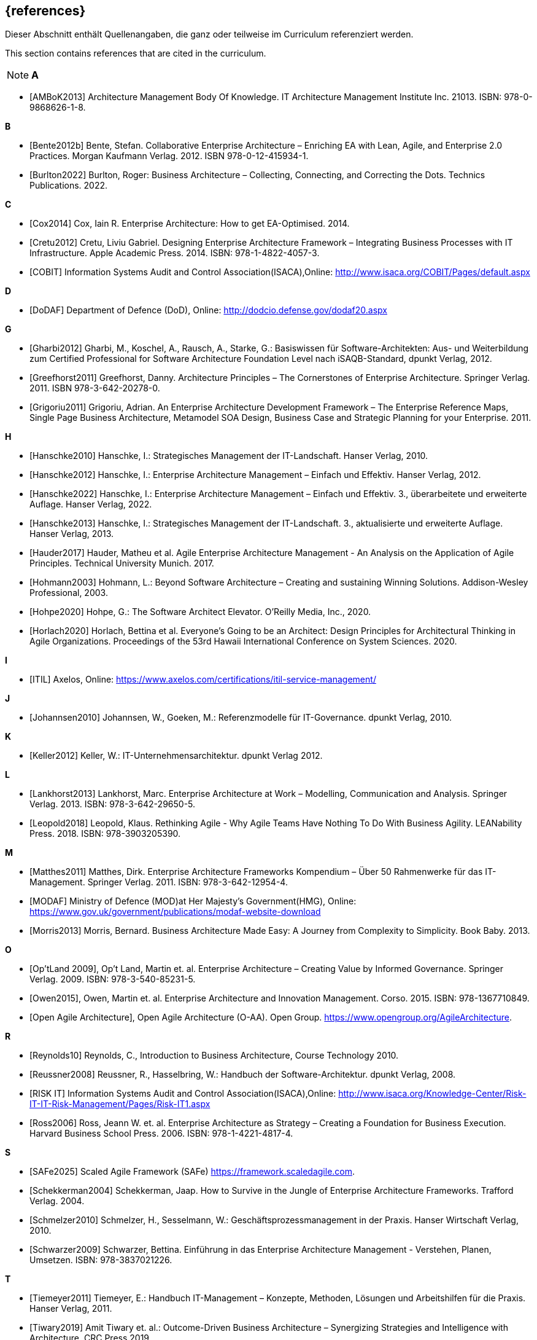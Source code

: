 // header file for curriculum section "References"
// (c) iSAQB e.V. (https://isaqb.org)
// ===============================================

[bibliography]
== {references}

// tag::DE[]
Dieser Abschnitt enthält Quellenangaben, die ganz oder teilweise im Curriculum referenziert werden.
// end::DE[]

// tag::EN[]
This section contains references that are cited in the curriculum.
// end::EN[]

// tag::REMARK[]
[NOTE]
// tag::DE[]
////
Aufbau eines Eintrags-Ankers:
- [[[label,Text der erscheint]]]
ACHTUNG: Die Labels dürfen nur Buchstaben beinhalten, keine Zahlen oder Sonderzeichen
////
// end::DE[]

// tag::EN[]
////
Structure of an anchor:
- [[[label,text that will be shown]]]
ATTENTION: labels have to be non-numeric.
////
// end::EN[]

// end::REMARK[]

**A**

- [[[ambok,AMBoK2013]]] Architecture Management Body Of Knowledge. IT Architecture Management Institute Inc. 21013. ISBN: 978-0-9868626-1-8.

**B**

- [[[benteb,Bente2012b]]] Bente, Stefan. Collaborative Enterprise Architecture – Enriching EA with Lean, Agile, and Enterprise 2.0 Practices. Morgan Kaufmann Verlag. 2012. ISBN 978-0-12-415934-1.
- [[[burlton,Burlton2022]]] Burlton, Roger: Business Architecture – Collecting, Connecting, and Correcting the Dots. Technics Publications. 2022.


**C**

- [[[cox,Cox2014]]] Cox, Iain R. Enterprise Architecture: How to get EA-Optimised. 2014.
- [[[cretu,Cretu2012]]] Cretu, Liviu Gabriel. Designing Enterprise Architecture Framework – Integrating Business Processes with IT Infrastructure. Apple Academic Press. 2014. ISBN: 978-1-4822-4057-3.
- [[[cobit,COBIT]]] Information Systems Audit and Control Association(ISACA),Online: http://www.isaca.org/COBIT/Pages/default.aspx

**D**

- [[[dodaf,DoDAF]]] Department of Defence (DoD), Online: http://dodcio.defense.gov/dodaf20.aspx

**G**

- [[[gharbi,Gharbi2012]]] Gharbi, M., Koschel, A., Rausch, A., Starke, G.: Basiswissen für Software-Architekten: Aus- und Weiterbildung zum Certified Professional for Software Architecture Foundation Level nach iSAQB-Standard, dpunkt Verlag, 2012.
- [[[greefhorst,Greefhorst2011]]] Greefhorst, Danny. Architecture Principles – The Cornerstones of Enterprise Architecture. Springer Verlag. 2011. ISBN 978-3-642-20278-0.
- [[[grigoriu,Grigoriu2011]]] Grigoriu, Adrian. An Enterprise Architecture Development Framework – The Enterprise Reference Maps, Single Page Business Architecture, Metamodel SOA Design, Business Case and Strategic Planning for your Enterprise. 2011.

**H**

- [[[hanschkea,Hanschke2010]]] Hanschke, I.: Strategisches Management der IT-Landschaft. Hanser Verlag, 2010.
- [[[hanschkeb,Hanschke2012]]] Hanschke, I.: Enterprise Architecture Management – Einfach und Effektiv. Hanser Verlag, 2012.
- [[[hanschkec,Hanschke2022]]] Hanschke, I.: Enterprise Architecture Management – Einfach und Effektiv. 3., überarbeitete und erweiterte Auflage. Hanser Verlag, 2022.
- [[[hanschked,Hanschke2013]]] Hanschke, I.: Strategisches Management der IT-Landschaft. 3., aktualisierte und erweiterte Auflage. Hanser Verlag, 2013.
- [[[hauder,Hauder2017]]] Hauder, Matheu et al. Agile Enterprise Architecture Management - An Analysis on the Application of Agile Principles. Technical University Munich. 2017.
- [[[hohmann,Hohmann2003]]] Hohmann, L.: Beyond Software Architecture – Creating and sustaining Winning Solutions. Addison-Wesley Professional, 2003.
- [[[hohpe,Hohpe2020]]] Hohpe, G.: The Software Architect Elevator. O'Reilly Media, Inc., 2020.
- [[[horlach,Horlach2020]]] Horlach, Bettina et al. Everyone’s Going to be an Architect: Design Principles for Architectural Thinking in Agile Organizations. Proceedings of the 53rd Hawaii International Conference on System Sciences. 2020.

**I**

- [[[itil,ITIL]]] Axelos, Online: https://www.axelos.com/certifications/itil-service-management/

**J**

- [[[johannsen,Johannsen2010]]] Johannsen, W., Goeken, M.: Referenzmodelle für IT-Governance. dpunkt Verlag, 2010.

**K**

- [[[keller,Keller2012]]] Keller, W.: IT-Unternehmensarchitektur. dpunkt Verlag 2012.

**L**

- [[[lankhorst,Lankhorst2013]]] Lankhorst, Marc. Enterprise Architecture at Work – Modelling, Communication and Analysis. Springer Verlag. 2013. ISBN: 978-3-642-29650-5.
- [[[leopold,Leopold2018]]] Leopold, Klaus. Rethinking Agile - Why Agile Teams Have Nothing To Do With Business Agility. ‎LEANability Press. 2018. ISBN: ‎978-3903205390.

**M**

- [[[matthes,Matthes2011]]] Matthes, Dirk. Enterprise Architecture Frameworks Kompendium – Über 50 Rahmenwerke für das IT-Management. Springer Verlag. 2011. ISBN: 978-3-642-12954-4.
- [[[modaf,MODAF]]] Ministry of Defence (MOD)at Her Majesty's Government(HMG), Online: https://www.gov.uk/government/publications/modaf-website-download
- [[[morris,Morris2013]]] Morris, Bernard. Business Architecture Made Easy: A Journey from Complexity to Simplicity. Book Baby. 2013.

**O**

- [[[optland,Op’tLand 2009]]], Op’t Land, Martin et. al. Enterprise Architecture – Creating Value by Informed Governance. Springer Verlag. 2009. ISBN: 978-3-540-85231-5.
- [[[owen,Owen2015]]], Owen, Martin et. al. Enterprise Architecture and Innovation Management. Corso. 2015. ISBN: 978-1367710849.
- [[[oaa,Open Agile Architecture]]], Open Agile Architecture (O-AA). Open Group. https://www.opengroup.org/AgileArchitecture.

**R**

- [[[reynolds,Reynolds10]]] Reynolds, C., Introduction to Business Architecture, Course Technology 2010.
- [[[reussner,Reussner2008]]] Reussner, R., Hasselbring, W.: Handbuch der Software-Architektur. dpunkt Verlag, 2008.
- [[[risk,RISK IT]]] Information Systems Audit and Control Association(ISACA),Online: http://www.isaca.org/Knowledge-Center/Risk-IT-IT-Risk-Management/Pages/Risk-IT1.aspx
- [[[ross,Ross2006]]] Ross, Jeann W. et. al. Enterprise Architecture as Strategy – Creating a Foundation for Business Execution. Harvard Business School Press. 2006. ISBN: 978-1-4221-4817-4.

**S**

- [[[safe,SAFe2025]]] Scaled Agile Framework (SAFe) https://framework.scaledagile.com.
- [[[schekkerman,Schekkerman2004]]] Schekkerman, Jaap. How to Survive in the Jungle of Enterprise Architecture Frameworks. Trafford Verlag. 2004.
- [[[schmelzer,Schmelzer2010]]] Schmelzer, H., Sesselmann, W.: Geschäftsprozessmanagement in der Praxis. Hanser Wirtschaft Verlag, 2010.
- [[[schwarzer,Schwarzer2009]]] Schwarzer, Bettina. Einführung in das Enterprise Architecture Management - Verstehen, Planen, Umsetzen. ISBN: 978-3837021226.

**T**

- [[[tiemeyer,Tiemeyer2011]]] Tiemeyer, E.: Handbuch IT-Management – Konzepte, Methoden, Lösungen und Arbeitshilfen für die Praxis. Hanser Verlag, 2011.
- [[[tiwary,Tiwary2019]]] Amit Tiwary et. al.: Outcome-Driven Business Architecture – Synergizing Strategies and Intelligence with Architecture. CRC Press 2019.
- [[[togaf,TOGAF]]] The Open Group, Online: http://www.opengroup.org/togaf/
- [[[togafseries,TOGAF Series Guides]]] The Open Group, Applying the ADM Using Agile Sprints. Enabling Enterprise Agility. Using the TOGAF Standard in the Digital Enterprise. Online: https://www.opengroup.org/togaf-series-guides.

**U**

- [[[ulrich,Ulrich2011]]] Ulrich, William et.al.: Business Architecture: The Art and Practice of Business Transformation. MK Press. 2011.

**V**

- [[[vogel,Vogel2005]]] Vogel, O., Arnold, I.: Software-Architekturen Grundlagen – Konzepte. Spektrum Akademischer Verlag, 2005.
- [[[val,VAL IT]]] Information Systems Audit and Control Association(ISACA),Online: http://www.isaca.org/Knowledge-Center/Val-IT-IT-Value-Delivery-/Pages/Val-IT1.aspx

**W**

- [[[weill,Weill2004]]] Weill, P., Ross, J.: IT Governance. Mcgraw-Hill Professional, 2004.

**Z**

- [[[ziemann,Ziemann2022]]] Ziemann, Jörg. Fundamentals of Enterprise Architecture Management - Foundations for Steering the Enterprise-Wide Digital System. Springer Verlag. 2022. ISBN: 978-3-030-96733-8.

